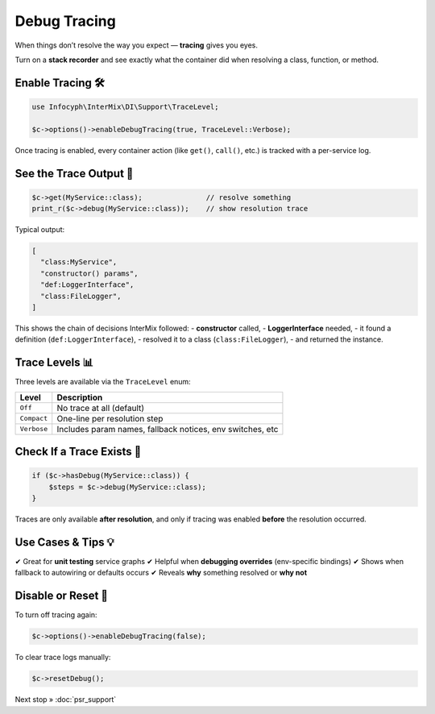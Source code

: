 .. _di.debug_tracing:

================
Debug Tracing
================

When things don’t resolve the way you expect — **tracing** gives you eyes.

Turn on a **stack recorder** and see exactly what the container did when resolving
a class, function, or method.

------------------
Enable Tracing 🛠️
------------------

.. code-block:: php

   use Infocyph\InterMix\DI\Support\TraceLevel;

   $c->options()->enableDebugTracing(true, TraceLevel::Verbose);

Once tracing is enabled, every container action (like ``get()``, ``call()``, etc.)
is tracked with a per-service log.

---------------------
See the Trace Output 👀
---------------------

.. code-block:: php

   $c->get(MyService::class);               // resolve something
   print_r($c->debug(MyService::class));    // show resolution trace

Typical output:

.. code-block:: text

   [
     "class:MyService",
     "constructor() params",
     "def:LoggerInterface",
     "class:FileLogger",
   ]

This shows the chain of decisions InterMix followed:
- **constructor** called,
- **LoggerInterface** needed,
- it found a definition (``def:LoggerInterface``),
- resolved it to a class (``class:FileLogger``),
- and returned the instance.

----------------------
Trace Levels 📊
----------------------

Three levels are available via the ``TraceLevel`` enum:

+----------------+-----------------------------------------------------------+
| Level          | Description                                               |
+================+===========================================================+
| ``Off``        | No trace at all (default)                                 |
+----------------+-----------------------------------------------------------+
| ``Compact``    | One-line per resolution step                              |
+----------------+-----------------------------------------------------------+
| ``Verbose``    | Includes param names, fallback notices, env switches, etc |
+----------------+-----------------------------------------------------------+

-----------------------------
Check If a Trace Exists 🧠
-----------------------------

.. code-block:: php

   if ($c->hasDebug(MyService::class)) {
       $steps = $c->debug(MyService::class);
   }

Traces are only available **after resolution**, and only if tracing was enabled
**before** the resolution occurred.

-------------------------
Use Cases & Tips 💡
-------------------------

✔ Great for **unit testing** service graphs
✔ Helpful when **debugging overrides** (env-specific bindings)
✔ Shows when fallback to autowiring or defaults occurs
✔ Reveals **why** something resolved or **why not**

----------------------
Disable or Reset 🧹
----------------------

To turn off tracing again:

.. code-block:: php

   $c->options()->enableDebugTracing(false);

To clear trace logs manually:

.. code-block:: php

   $c->resetDebug();


Next stop » :doc:`psr_support`

